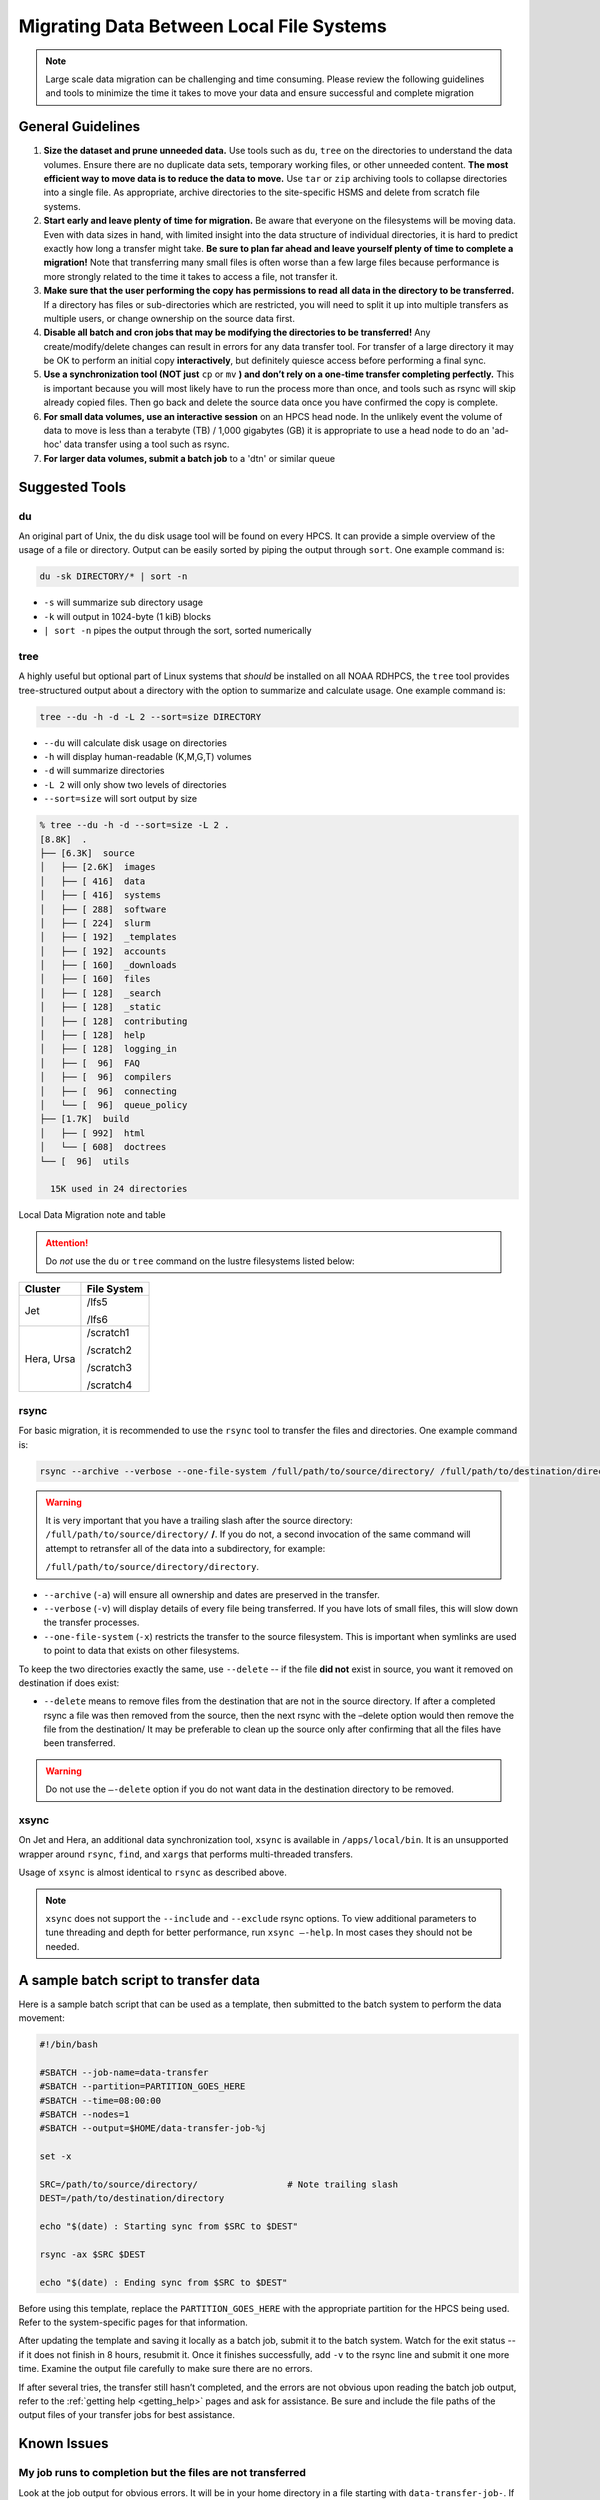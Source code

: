 .. _migrating_local:

*****************************************
Migrating Data Between Local File Systems
*****************************************

.. note::

    Large scale data migration can be challenging and time consuming. Please
    review the following guidelines and tools to minimize the time it takes to
    move your data and ensure successful and complete migration

General Guidelines
==================

#. **Size the dataset and prune unneeded data.**
   Use tools such as ``du``, ``tree`` on the directories to understand the
   data volumes.  Ensure there are no duplicate data sets, temporary
   working files, or other unneeded content.  **The most efficient way
   to move data is to reduce the data to move.** Use ``tar`` or ``zip``
   archiving tools to collapse directories into a single file.  As
   appropriate, archive directories to the site-specific HSMS and
   delete from scratch file systems.
#. **Start early and leave plenty of time for migration.**
   Be aware that everyone on the filesystems will be moving data.
   Even with data sizes in hand, with limited insight into the data
   structure of individual directories, it is hard to predict exactly
   how long a transfer might take.  **Be sure to plan far ahead and
   leave yourself plenty of time to complete a migration!** Note that
   transferring many small files is often worse than a few large files
   because performance is more strongly related to the time it takes
   to access a file, not transfer it.
#. **Make sure that the user performing the copy has permissions to
   read all data in the directory to be transferred.** If a directory
   has files or sub-directories which are restricted, you will need to
   split it up into multiple transfers as multiple users, or change
   ownership on the source data first.
#. **Disable all batch and cron jobs that may be modifying the
   directories to be transferred!** Any create/modify/delete changes
   can result in errors for any data transfer tool. For transfer of a
   large directory it may be OK to perform an initial copy
   **interactively**, but definitely quiesce access before performing
   a final sync.
#. **Use a synchronization tool (NOT just** ``cp`` or ``mv`` **) and
   don’t rely on a one-time transfer completing perfectly.** This is
   important because you will most likely have to run the process more
   than once, and tools such as rsync will skip already copied
   files. Then go back and delete the source data once you have
   confirmed the copy is complete.
#. **For small data volumes, use an interactive session** on an HPCS head
   node.  In the unlikely event the volume of data to move is less
   than a terabyte (TB) / 1,000 gigabytes (GB) it is appropriate to
   use a head node to do an 'ad-hoc' data transfer using a tool such
   as rsync.
#. **For larger data volumes, submit a batch job** to a 'dtn' or similar
   queue

Suggested Tools
===============

du
--

An original part of Unix, the ``du`` disk usage tool will be found on
every HPCS.  It can provide a simple overview of the usage of a file
or directory.  Output can be easily sorted by piping the output
through ``sort``.  One example command is:

.. code-block:: shell

   du -sk DIRECTORY/* | sort -n

- ``-s`` will summarize sub directory usage
- ``-k`` will output in 1024-byte (1 kiB) blocks
- ``| sort -n`` pipes the output through the sort, sorted numerically

tree
----

A highly useful but optional part of Linux systems that `should` be
installed on all NOAA RDHPCS, the ``tree`` tool provides
tree-structured output about a directory with the option to summarize
and calculate usage.  One example command is:

.. code-block:: shell

        tree --du -h -d -L 2 --sort=size DIRECTORY

- ``--du`` will calculate disk usage on directories
- ``-h`` will display human-readable (K,M,G,T) volumes
- ``-d`` will summarize directories
- ``-L 2`` will only show two levels of directories
- ``--sort=size`` will sort output by size

.. code-block:: shell

    % tree --du -h -d --sort=size -L 2 .
    [8.8K]  .
    ├── [6.3K]  source
    │   ├── [2.6K]  images
    │   ├── [ 416]  data
    │   ├── [ 416]  systems
    │   ├── [ 288]  software
    │   ├── [ 224]  slurm
    │   ├── [ 192]  _templates
    │   ├── [ 192]  accounts
    │   ├── [ 160]  _downloads
    │   ├── [ 160]  files
    │   ├── [ 128]  _search
    │   ├── [ 128]  _static
    │   ├── [ 128]  contributing
    │   ├── [ 128]  help
    │   ├── [ 128]  logging_in
    │   ├── [  96]  FAQ
    │   ├── [  96]  compilers
    │   ├── [  96]  connecting
    │   └── [  96]  queue_policy
    ├── [1.7K]  build
    │   ├── [ 992]  html
    │   └── [ 608]  doctrees
    └── [  96]  utils

      15K used in 24 directories

Local Data Migration note and table

.. attention::

   Do *not* use the ``du`` or ``tree`` command on the lustre filesystems listed below:


+--------------+----------------+
| Cluster      | File System    |
+==============+================+
| Jet          | /lfs5          | 
|              |                |
|              | /lfs6          |
+--------------+----------------+
| Hera, Ursa   | /scratch1      |
|              |                | 
|              | /scratch2      |
+              |                |
|              | /scratch3      |
|              |                |
|              | /scratch4      |
+--------------+----------------+


rsync
-----

For basic migration, it is recommended to use the ``rsync`` tool to
transfer the files and directories. One example command is:

.. code-block:: shell

    rsync --archive --verbose --one-file-system /full/path/to/source/directory/ /full/path/to/destination/directory

.. warning::

    It is very important that you have a trailing slash after the
    source directory: ``/full/path/to/source/directory/`` **/**. If you do not,
    a second invocation of the same command will attempt to retransfer all of
    the data into a subdirectory, for example:

    ``/full/path/to/source/directory/directory``.

- ``--archive`` (``-a``) will ensure all ownership and dates are
  preserved in the transfer.
- ``--verbose`` (``-v``) will display details of every file being
  transferred. If you have lots of small files, this will slow down the
  transfer processes.
- ``--one-file-system`` (``-x``) restricts the transfer to the source
  filesystem. This is important when symlinks are used to point to
  data that exists on other filesystems.

To keep the two directories exactly the same, use ``--delete`` -- if
the file **did not** exist in source, you want it removed on
destination if does exist:

- ``--delete`` means to remove files from the destination that are not
  in the source directory. If after a completed rsync a file was then
  removed from the source, then the next rsync with the –delete option
  would then remove the file from the destination/ It may be
  preferable to clean up the source only after confirming that all the
  files have been transferred.

.. warning::

    Do not use the ``–-delete`` option if you do not want data in the
    destination directory to be removed.

xsync
-----

On Jet and Hera, an additional data synchronization tool,
``xsync`` is available in ``/apps/local/bin``. It is an unsupported
wrapper around ``rsync``,
``find``, and ``xargs`` that performs multi-threaded transfers.

Usage of ``xsync`` is almost identical to ``rsync`` as described above.

.. note::

    ``xsync`` does not support the ``--include`` and ``--exclude``
    rsync options.  To view additional parameters to tune threading
    and depth for better performance, run ``xsync –-help``. In most
    cases they should not be needed.


A sample batch script to transfer data
======================================

Here is a sample batch script that can be used as a template, then
submitted to the batch system to perform the data movement:

.. code-block:: shell

    #!/bin/bash

    #SBATCH --job-name=data-transfer
    #SBATCH --partition=PARTITION_GOES_HERE
    #SBATCH --time=08:00:00
    #SBATCH --nodes=1
    #SBATCH --output=$HOME/data-transfer-job-%j

    set -x

    SRC=/path/to/source/directory/                 # Note trailing slash
    DEST=/path/to/destination/directory

    echo "$(date) : Starting sync from $SRC to $DEST"

    rsync -ax $SRC $DEST

    echo "$(date) : Ending sync from $SRC to $DEST"


Before using this template, replace the ``PARTITION_GOES_HERE`` with
the appropriate partition for the HPCS being used.  Refer to the
system-specific pages for that information.

After updating the template and saving it locally as a batch job,
submit it to the batch system. Watch for the exit status -- if it does
not finish in 8 hours, resubmit it. Once it finishes successfully, add
``-v`` to the rsync line and submit it one more time. Examine the
output file carefully to make sure there are no errors.

If after several tries, the transfer still hasn’t completed, and the
errors are not obvious upon reading the batch job output, refer to the
:ref:`getting help <getting_help>` pages and ask for assistance.  Be
sure and include the file paths of the output files of your transfer
jobs for best assistance.

Known Issues
============

My job runs to completion but the files are not transferred
-----------------------------------------------------------

Look at the job output for obvious errors.  It will be in your home
directory in a file starting with ``data-transfer-job-``.  If your job
completes and the files appear to not to have transferred, read that
file for clues.

If you are not a regular user of the batch system, it is likely that
your initialization files are printing messages (typically with
``echo`` command in the initialization files) that are causing the
jobs to fail.

If this happens you could rename your initialization files (.cshrc, .tcshrc,
.bashrc, .login, .profile, .bash_profile, etc) temporarily and try again.
A better solution is to address the problems caused by these initialization
files.

Were all my files transferred?
------------------------------

Look at the job output.  It will be in your home directory in a file
starting with ``data-transfer-job-``.  When the job completes read
that file for clues and any errors.  You can ignore WARNings, and
other messages, but any message with the string "FATAL" suggests an
incomplete transfer.  It can happen because you ran out of time, or
there may be other problems.  If your job exited because it ran out of
time you should be able to resubmit the job but be sure to add the
**--resume** option.
